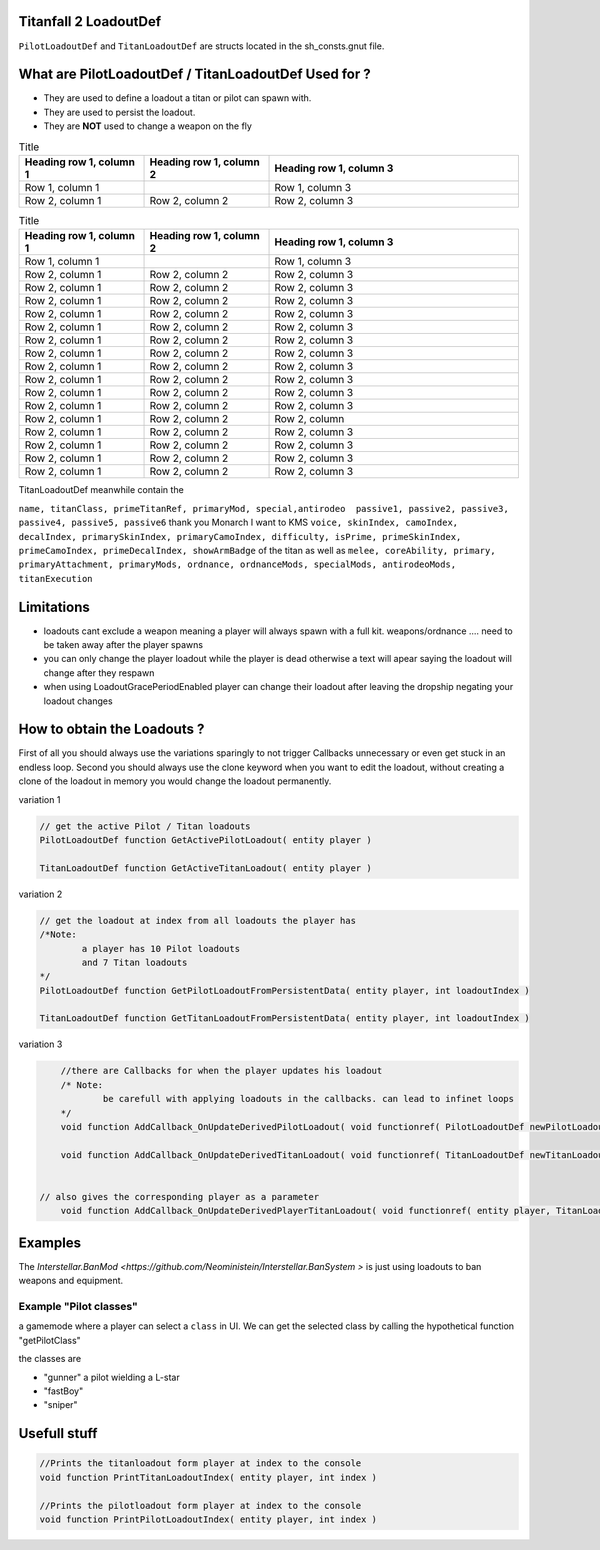 Titanfall 2 LoadoutDef
===========================================

``PilotLoadoutDef`` and ``TitanLoadoutDef`` are structs located in the sh_consts.gnut file.


What are PilotLoadoutDef / TitanLoadoutDef Used for ? 
======================================================================================

* They are used to define a loadout a titan or pilot can spawn with.
* They are used to persist the loadout.
* They are **NOT** used to change a weapon on the fly 

.. list-table:: Title
   :widths: 25 25 50
   :header-rows: 1

   * - Heading row 1, column 1
     - Heading row 1, column 2
     - Heading row 1, column 3
   * - Row 1, column 1
     -
     - Row 1, column 3
   * - Row 2, column 1
     - Row 2, column 2
     - Row 2, column 3

.. list-table:: PilotLoadoutDef
   :widths: 25 25 50
   :header-rows: 1
   
   * - type
     - variable
     - description
   * - string
     - name
     - the UI name for this loadout
   * - string
     - suit
     - the model the Pilot should use   
   * - string
     - race
     - wether the Pilot is male or female
   * - string
     - execution
     - the execution
   * - string
     - primary
     - the primary weapon. limited to Primary weapons NOTE: when changing this the mods and visors wont be changed so mods / visors exclusive to the gun will cause a server crash 
   * - string
	 - primary
	 - the primary weapon 


.. list-table:: Title
   :widths: 25 25 50
   :header-rows: 1

   * - Heading row 1, column 1
     - Heading row 1, column 2
     - Heading row 1, column 3
   * - Row 1, column 1
     -
     - Row 1, column 3
   * - Row 2, column 1
     - Row 2, column 2
     - Row 2, column 3
   * - Row 2, column 1
     - Row 2, column 2
     - Row 2, column 3
   * - Row 2, column 1
     - Row 2, column 2
     - Row 2, column 3
   * - Row 2, column 1
     - Row 2, column 2
     - Row 2, column 3
   * - Row 2, column 1
     - Row 2, column 2
     - Row 2, column 3
   * - Row 2, column 1
     - Row 2, column 2
     - Row 2, column 3
   * - Row 2, column 1
     - Row 2, column 2
     - Row 2, column 3
   * - Row 2, column 1
     - Row 2, column 2
     - Row 2, column 3
   * - Row 2, column 1
     - Row 2, column 2
     - Row 2, column 3
   * - Row 2, column 1
     - Row 2, column 2
     - Row 2, column 3
   * - Row 2, column 1
     - Row 2, column 2
     - Row 2, column 3
   * - Row 2, column 1
     - Row 2, column 2
     - Row 2, column 
   * - Row 2, column 1
     - Row 2, column 2
     - Row 2, column 3
   * - Row 2, column 1
     - Row 2, column 2
     - Row 2, column 3
   * - Row 2, column 1
     - Row 2, column 2
     - Row 2, column 3
   * - Row 2, column 1
     - Row 2, column 2
     - Row 2, column 3  
TitanLoadoutDef meanwhile contain the  

``name, titanClass, primeTitanRef, primaryMod, special,antirodeo  passive1, passive2, passive3, passive4, passive5, passive6`` thank you Monarch I want to KMS
``voice, skinIndex, camoIndex, decalIndex, primarySkinIndex, primaryCamoIndex, difficulty, isPrime, primeSkinIndex, primeCamoIndex, primeDecalIndex, showArmBadge`` of the titan as well as 
``melee, coreAbility, primary, primaryAttachment, primaryMods, ordnance, ordnanceMods, specialMods, antirodeoMods, titanExecution``


Limitations
===========================================

* loadouts cant exclude a weapon meaning a player will always spawn with a full kit. weapons/ordnance .... need to be taken away after the player spawns 
* you can only change the player loadout while the player is dead otherwise a text will apear saying the loadout will change after they respawn 
* when using LoadoutGracePeriodEnabled player can change their loadout after leaving the dropship negating your loadout changes 



How to obtain the Loadouts ?
===========================================

First of all you should always use the variations sparingly to not trigger Callbacks unnecessary or even get stuck in an endless loop.	
Second you should always use the clone keyword when you want to edit the loadout, without creating a clone of the loadout in memory you would change the loadout permanently.     

variation 1 

.. code-block:: javascript
	
	// get the active Pilot / Titan loadouts 
	PilotLoadoutDef function GetActivePilotLoadout( entity player )

	TitanLoadoutDef function GetActiveTitanLoadout( entity player )


variation 2

.. code-block:: javascript

	// get the loadout at index from all loadouts the player has
	/*Note: 
		a player has 10 Pilot loadouts
		and 7 Titan loadouts
	*/
	PilotLoadoutDef function GetPilotLoadoutFromPersistentData( entity player, int loadoutIndex )
	
	TitanLoadoutDef function GetTitanLoadoutFromPersistentData( entity player, int loadoutIndex )


variation 3

.. code-block:: javascript

	//there are Callbacks for when the player updates his loadout  
	/* Note: 
		be carefull with applying loadouts in the callbacks. can lead to infinet loops   
	*/
	void function AddCallback_OnUpdateDerivedPilotLoadout( void functionref( PilotLoadoutDef newPilotLoadout ) callbackFunc )

	void function AddCallback_OnUpdateDerivedTitanLoadout( void functionref( TitanLoadoutDef newTitanLoadout ) callbackFunc )


    // also gives the corresponding player as a parameter 
	void function AddCallback_OnUpdateDerivedPlayerTitanLoadout( void functionref( entity player, TitanLoadoutDef newTitanLoadout ) callbackFunc )



Examples
===========================================

The `Interstellar.BanMod <https://github.com/Neoministein/Interstellar.BanSystem >` is just using loadouts to ban weapons and equipment.

Example "Pilot classes"
^^^^^^^^^^^^^^^^^^^^^^^^
a gamemode where a player can select a ``class`` in UI. We can get the selected class by calling the hypothetical function "getPilotClass"

the classes are 

* "gunner" a pilot wielding a L-star 
* "fastBoy"
* "sniper"  
	

Usefull stuff
===========================================

.. code-block:: javascript

	//Prints the titanloadout form player at index to the console 
	void function PrintTitanLoadoutIndex( entity player, int index )

	//Prints the pilotloadout form player at index to the console 
	void function PrintPilotLoadoutIndex( entity player, int index )


